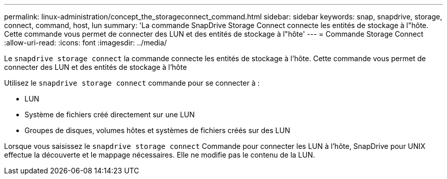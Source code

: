 ---
permalink: linux-administration/concept_the_storageconnect_command.html 
sidebar: sidebar 
keywords: snap, snapdrive, storage, connect, command, host, lun 
summary: 'La commande SnapDrive Storage Connect connecte les entités de stockage à l"hôte. Cette commande vous permet de connecter des LUN et des entités de stockage à l"hôte' 
---
= Commande Storage Connect
:allow-uri-read: 
:icons: font
:imagesdir: ../media/


[role="lead"]
Le `snapdrive storage connect` la commande connecte les entités de stockage à l'hôte. Cette commande vous permet de connecter des LUN et des entités de stockage à l'hôte

Utilisez le `snapdrive storage connect` commande pour se connecter à :

* LUN
* Système de fichiers créé directement sur une LUN
* Groupes de disques, volumes hôtes et systèmes de fichiers créés sur des LUN


Lorsque vous saisissez le `snapdrive storage connect` Commande pour connecter les LUN à l'hôte, SnapDrive pour UNIX effectue la découverte et le mappage nécessaires. Elle ne modifie pas le contenu de la LUN.

